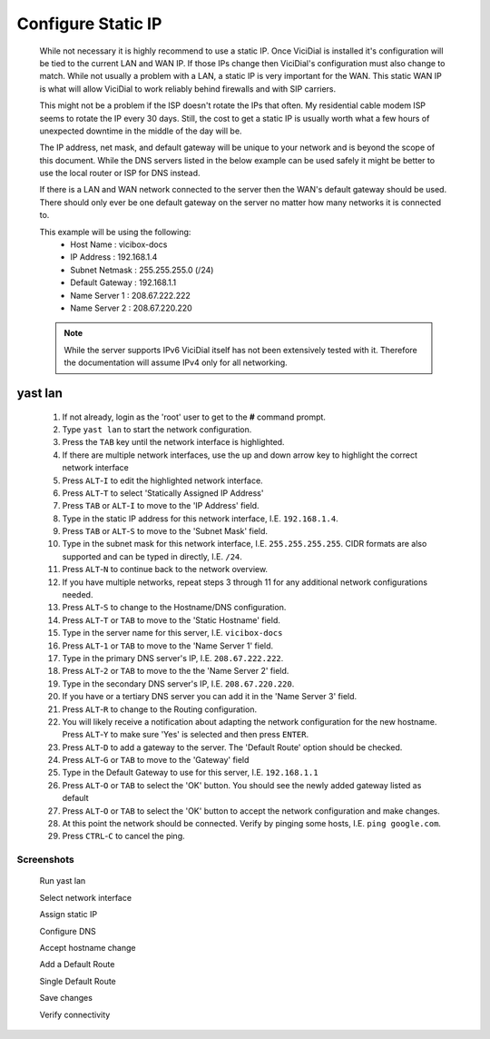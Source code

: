 .. _phase1_5-static-ip:

Configure Static IP
===================
   While not necessary it is highly recommend to use a static IP. Once ViciDial is installed it's configuration will be tied to the current LAN and WAN IP. If those IPs change then ViciDial's configuration must also change to match. While not usually a problem with a LAN, a static IP is very important for the WAN. This static WAN IP is what will allow ViciDial to work reliably behind firewalls and with SIP carriers. 
   
   This might not be a problem if the ISP doesn't rotate the IPs that often. My residential cable modem ISP seems to rotate the IP every 30 days. Still, the cost to get a static IP is usually worth what a few hours of unexpected downtime in the middle of the day will be.
   
   The IP address, net mask, and default gateway will be unique to your network and is beyond the scope of this document. While the DNS servers listed in the below example can be used safely it might be better to use the local router or ISP for DNS instead.

   If there is a LAN and WAN network connected to the server then the WAN's default gateway should be used. There should only ever be one default gateway on the server no matter how many networks it is connected to.
   
   This example will be using the following:
      * Host Name : vicibox-docs
      * IP Address : 192.168.1.4
      * Subnet Netmask : 255.255.255.0 (/24)
      * Default Gateway : 192.168.1.1
      * Name Server 1 : 208.67.222.222
      * Name Server 2 : 208.67.220.220
      
   .. note:: While the server supports IPv6 ViciDial itself has not been extensively tested with it. Therefore the documentation will assume IPv4 only for all networking.

yast lan
--------
   #. If not already, login as the 'root' user to get to the **#** command prompt.
   #. Type ``yast lan`` to start the network configuration.
   #. Press the ``TAB`` key until the network interface is highlighted.
   #. If there are multiple network interfaces, use the up and down arrow key to highlight the correct network interface
   #. Press ``ALT``-``I`` to edit the highlighted network interface.
   #. Press ``ALT``-``T`` to select 'Statically Assigned IP Address'
   #. Press ``TAB`` or ``ALT``-``I`` to move to the 'IP Address' field.
   #. Type in the static IP address for this network interface, I.E. ``192.168.1.4``.
   #. Press ``TAB`` or ``ALT``-``S`` to move to the 'Subnet Mask' field.
   #. Type in the subnet mask for this network interface, I.E. ``255.255.255.255``. CIDR formats are also supported and can be typed in directly, I.E. ``/24``.
   #. Press ``ALT``-``N`` to continue back to the network overview.
   #. If you have multiple networks, repeat steps 3 through 11 for any additional network configurations needed.
   #. Press ``ALT``-``S`` to change to the Hostname/DNS configuration.
   #. Press ``ALT``-``T`` or ``TAB`` to move to the 'Static Hostname' field.
   #. Type in the server name for this server, I.E. ``vicibox-docs``
   #. Press ``ALT``-``1`` or ``TAB`` to move to the 'Name Server 1' field.
   #. Type in the primary DNS server's IP, I.E. ``208.67.222.222``.
   #. Press ``ALT``-``2`` or ``TAB`` to move to the the 'Name Server 2' field.
   #. Type in the secondary DNS server's IP, I.E. ``208.67.220.220``.
   #. If you have or a tertiary DNS server you can add it in the 'Name Server 3' field.
   #. Press ``ALT``-``R`` to change to the Routing configuration.
   #. You will likely receive a notification about adapting the network configuration for the new hostname. Press ``ALT``-``Y`` to make sure 'Yes' is selected and then press ``ENTER``.
   #. Press ``ALT``-``D`` to add a gateway to the server. The 'Default Route' option should be checked.
   #. Press ``ALT``-``G`` or ``TAB`` to move to the 'Gateway' field
   #. Type in the Default Gateway to use for this server, I.E. ``192.168.1.1``
   #. Press ``ALT``-``O`` or ``TAB`` to select the 'OK' button. You should see the newly added gateway listed as default
   #. Press ``ALT``-``O`` or ``TAB`` to select the 'OK' button to accept the network configuration and make changes.
   #. At this point the network should be connected. Verify by pinging some hosts, I.E. ``ping google.com``.
   #. Press ``CTRL``-``C`` to cancel the ping.

Screenshots
^^^^^^^^^^^
   Run yast lan
      .. image:: static-ip-1.png
         :alt: Login as root user, run 'yast lan'
         :width: 665

   Select network interface
      .. image:: static-ip-2.png
         :alt: Select the network interface to configure
         :width: 665

   Assign static IP
      .. image:: static-ip-3.png
         :alt: Select static IP and configure the IP Address and Subnet Mask
         :width: 665

   Configure DNS
      .. image:: static-ip-4.png
         :alt: Assign a meaningful hostname and DNS servers
         :width: 665

   Accept hostname change
      .. image:: static-ip-5.png
         :alt: Accept the new hostname and adapt the network configuration
         :width: 665

   Add a Default Route
      .. image:: static-ip-6.png
         :alt: Add a default route to the server
         :width: 665

   Single Default Route
      .. image:: static-ip-7.png
         :alt: Only one default gateway should exist
         :width: 665

   Save changes
      .. image:: static-ip-8.png
         :alt: Save changes and apply network configuration
         :width: 665

   Verify connectivity
      .. image:: static-ip-9.png
         :alt: Verify network connectivity by pinging other hosts
         :width: 665
